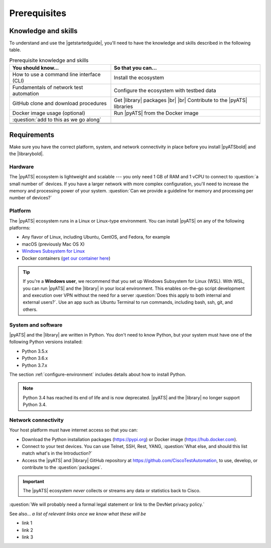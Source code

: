 Prerequisites
=============================

Knowledge and skills
---------------------
To understand and use the |getstartedguide|, you'll need to have the knowledge and skills described in the following table.

.. csv-table:: Prerequisite knowledge and skills
   :header: "You should know...", "So that you can..."

   "How to use a command line interface (CLI)", "Install the ecosystem"
   "Fundamentals of network test automation", "Configure the ecosystem with testbed data"
   "GitHub clone and download procedures", "Get |library| packages |br| |br| Contribute to the |pyATS| libraries"
   "Docker image usage (optional)", "Run |pyATS| from the Docker image"
   ":question:`add to this as we go along` ", " "
   " ", " "
   " ", " "
   " ", " "


Requirements
------------
Make sure you have the correct platform, system, and network connectivity in place before you install |pyATSbold| and the |librarybold|.

Hardware
^^^^^^^^^
The |pyATS| ecosystem is lightweight and scalable --- you only need 1 GB of RAM and 1 vCPU to connect to :question:`a small number of` devices. If you have a larger network with more complex configuration, you'll need to increase the memory and processing power of your system. :question:`Can we provide a guideline for memory and processing per number of devices?`

Platform
^^^^^^^^^
The |pyATS| ecosystem runs in a Linux or Linux-type environment. You can install |pyATS| on any of the following platforms:

* Any flavor of Linux, including Ubuntu, CentOS, and Fedora, for example
* macOS (previously Mac OS X)
* `Windows Subsystem for Linux <https://docs.microsoft.com/en-us/windows/wsl/install-win10>`_
* Docker containers (`get our container here <https://hub.docker.com/r/ciscotestautomation/pyats/>`_)

.. tip:: If you're a **Windows user**, we recommend that you set up Windows Subsystem for Linux (WSL). With WSL, you can run |pyATS| and the |library| in your local environment. This enables on-the-go script development and execution over VPN without the need for a server :question:`Does this apply to both internal and external users?`. Use an app such as Ubuntu Terminal to run commands, including bash, ssh, git, and others.

System and software
^^^^^^^^^^^^^^^^^^^^
|pyATS| and the |library| are written in Python. You don't need to know Python, but your system must have one of the following Python versions installed:

.. _supported-python-versions:

* Python 3.5.x
* Python 3.6.x
* Python 3.7.x

The section :ref:`configure-environment` includes details about how to install Python.

.. note:: Python 3.4 has reached its end of life and is now deprecated. |pyATS| and the |library| no longer support Python 3.4.

Network connectivity
^^^^^^^^^^^^^^^^^^^^^
Your host platform must have internet access so that you can:

* Download the Python installation packages (https://pypi.org) or Docker image (https://hub.docker.com).
* Connect to your test devices. You can use Telnet, SSH, Rest, YANG, :question:`What else, and should this list match what's in the Introduction?`
* Access the |pyATS| and |library| GitHub repository at https://github.com/CiscoTestAutomation, to use, develop, or contribute to the :question:`packages`.

.. important:: The |pyATS| ecosystem *never* collects or streams any data or statistics back to Cisco.
:question:`We will probably need a formal legal statement or link to the DevNet privacy policy.`

See also...
*a list of relevant links once we know what these will be*

* link 1
* link 2
* link 3
